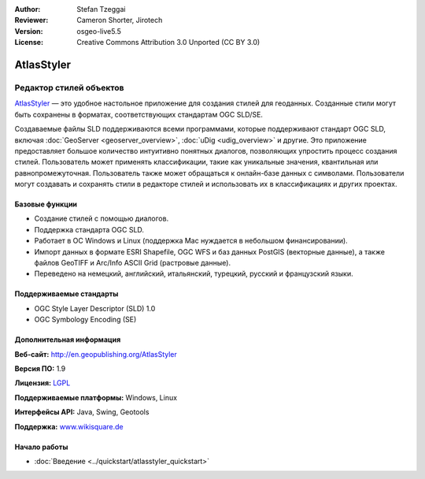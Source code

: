 :Author: Stefan Tzeggai
:Reviewer: Cameron Shorter, Jirotech
:Version: osgeo-live5.5
:License: Creative Commons Attribution 3.0 Unported (CC BY 3.0)

.. image:: /images/project_logos/logo-AtlasStyler.png
  :alt: логотип проекта
  :align: right
  :target: http://en.geopublishing.org/AtlasStyler


AtlasStyler
================================================================================

Редактор стилей объектов
~~~~~~~~~~~~~~~~~~~~~~~~~~~~~~~~~~~~~~~~~~~~~~~~~~~~~~~~~~~~~~~~~~~~~~~~~~~~~~~~

`AtlasStyler <http://en.geopublishing.org/AtlasStyler>`_ — это удобное
настольное приложение для создания стилей для геоданных. Созданные
стили могут быть сохранены в форматах, соответствующих стандартам OGC
SLD/SE.

Создаваемые файлы SLD поддерживаются всеми программами, которые 
поддерживают стандарт OGC SLD, включая :doc:`GeoServer <geoserver_overview>`,
:doc:`uDig <udig_overview>` и другие. Это приложение предоставляет 
большое количество интуитивно понятных диалогов, позволяющих упростить
процесс создания стилей.
Пользователь может применять классификации, такие как уникальные
значения, квантильная или равнопромежуточная. 
Пользователь также может обращаться к онлайн-базе данных с
символами. Пользователи могут создавать и сохранять стили в редакторе
стилей и использовать их в классификациях и других проектах.

.. image:: /images/projects/atlasstyler/atlasstyler-overview.png
  :scale: 40 %
  :alt: снимок экрана
  :align: right

Базовые функции
--------------------------------------------------------------------------------

* Создание стилей с помощью диалогов.
* Поддержка стандарта OGC SLD.
* Работает в ОС Windows и Linux (поддержка Mac нуждается в небольшом
  финансировании).
* Импорт данных в формате ESRI Shapefile, OGC WFS и баз данных PostGIS
  (векторные данные), а также файлов GeoTIFF и Arc/Info ASCII Grid
  (растровые данные).
* Переведено на немецкий, английский, итальянский, турецкий, русский и французский языки.
   
Поддерживаемые стандарты
--------------------------------------------------------------------------------

* OGC Style Layer Descriptor (SLD) 1.0
* OGC Symbology Encoding (SE)

Дополнительная информация
--------------------------------------------------------------------------------

**Веб-сайт:** http://en.geopublishing.org/AtlasStyler

**Версия ПО:** 1.9

**Лицензия:** `LGPL <http://www.gnu.org/copyleft/lesser.html>`_

**Поддерживаемые платформы:** Windows, Linux

**Интерфейсы API:** Java, Swing, Geotools

**Поддержка:** `www.wikisquare.de <http://www.wikisquare.de>`_


Начало работы
--------------------------------------------------------------------------------

* :doc:`Введение <../quickstart/atlasstyler_quickstart>`
